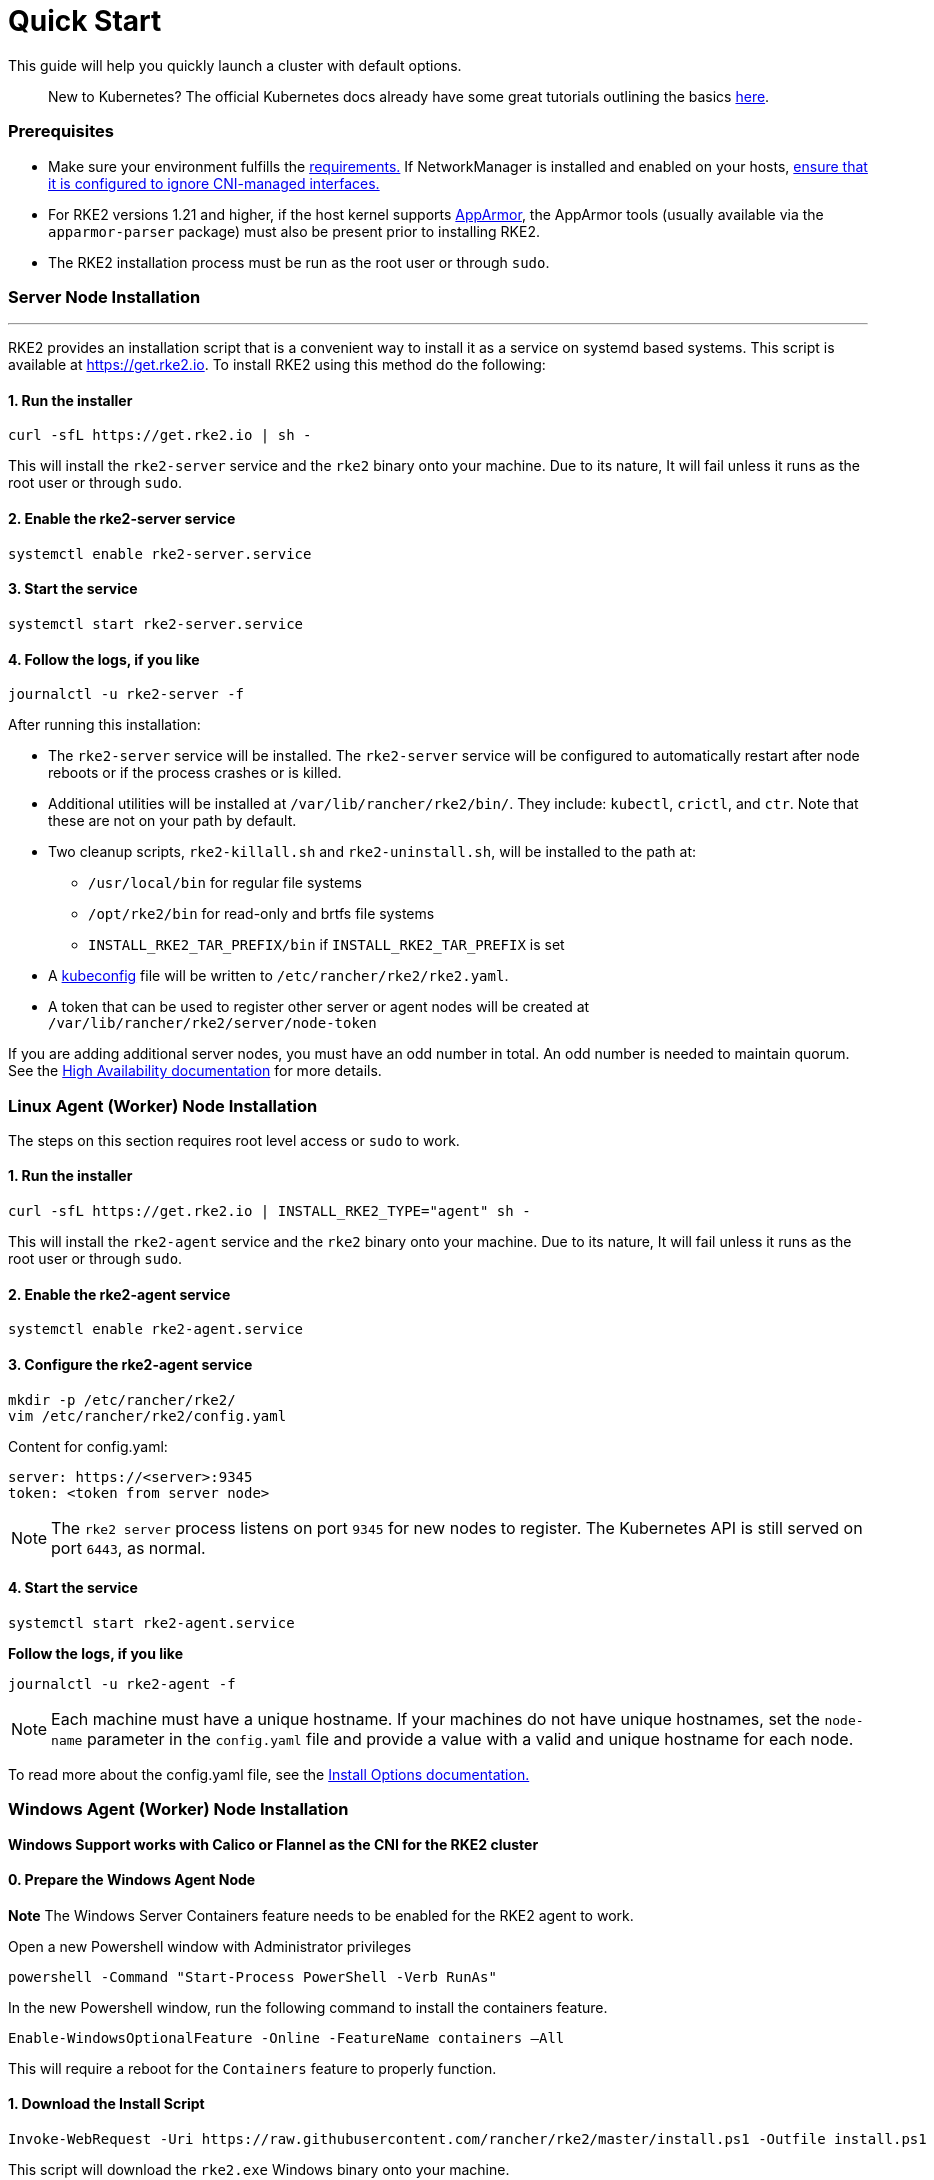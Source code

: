 = Quick Start

This guide will help you quickly launch a cluster with default options.

____
New to Kubernetes? The official Kubernetes docs already have some great tutorials outlining the basics https://kubernetes.io/docs/tutorials/kubernetes-basics/[here].
____

=== Prerequisites

* Make sure your environment fulfills the xref:requirements.adoc[requirements.]
If NetworkManager is installed and enabled on your hosts, link:../known_issues.adoc#networkmanager[ensure that it is configured to ignore CNI-managed interfaces.]
* For RKE2 versions 1.21 and higher, if the host kernel supports https://apparmor.net/[AppArmor], the AppArmor tools (usually available via the `apparmor-parser` package) must also be present prior to installing RKE2.
* The RKE2 installation process must be run as the root user or through `sudo`.

=== Server Node Installation

'''

RKE2 provides an installation script that is a convenient way to install it as a service on systemd based systems. This script is available at https://get.rke2.io. To install RKE2 using this method do the following:

==== 1. Run the installer

[,sh]
----
curl -sfL https://get.rke2.io | sh -
----

This will install the `rke2-server` service and the `rke2` binary onto your machine. Due to its nature, It will fail unless it runs as the root user or through `sudo`.

==== 2. Enable the rke2-server service

[,sh]
----
systemctl enable rke2-server.service
----

==== 3. Start the service

[,sh]
----
systemctl start rke2-server.service
----

==== 4. Follow the logs, if you like

[,sh]
----
journalctl -u rke2-server -f
----

After running this installation:

* The `rke2-server` service will be installed. The `rke2-server` service will be configured to automatically restart after node reboots or if the process crashes or is killed.
* Additional utilities will be installed at `/var/lib/rancher/rke2/bin/`. They include: `kubectl`, `crictl`, and `ctr`. Note that these are not on your path by default.
* Two cleanup scripts, `rke2-killall.sh` and `rke2-uninstall.sh`, will be installed to the path at:
 ** `/usr/local/bin` for regular file systems
 ** `/opt/rke2/bin` for read-only and brtfs file systems
 ** `INSTALL_RKE2_TAR_PREFIX/bin` if `INSTALL_RKE2_TAR_PREFIX` is set
* A https://kubernetes.io/docs/concepts/configuration/organize-cluster-access-kubeconfig/[kubeconfig] file will be written to `/etc/rancher/rke2/rke2.yaml`.
* A token that can be used to register other server or agent nodes will be created at `/var/lib/rancher/rke2/server/node-token`
[NOTE]
====
If you are adding additional server nodes, you must have an odd number in total. An odd number is needed to maintain quorum. See the xref:./ha.adoc[High Availability documentation] for more details.
====


=== Linux Agent (Worker) Node Installation

The steps on this section requires root level access or `sudo` to work.

==== 1. Run the installer

[,sh]
----
curl -sfL https://get.rke2.io | INSTALL_RKE2_TYPE="agent" sh -
----

This will install the `rke2-agent` service and the `rke2` binary onto your machine. Due to its nature, It will fail unless it runs as the root user or through `sudo`.

==== 2. Enable the rke2-agent service

[,sh]
----
systemctl enable rke2-agent.service
----

==== 3. Configure the rke2-agent service

[,sh]
----
mkdir -p /etc/rancher/rke2/
vim /etc/rancher/rke2/config.yaml
----

Content for config.yaml:

[,yaml]
----
server: https://<server>:9345
token: <token from server node>
----
[NOTE]
====
The `rke2 server` process listens on port `9345` for new nodes to register. The Kubernetes API is still served on port `6443`, as normal.
====


==== 4. Start the service

[,sh]
----
systemctl start rke2-agent.service
----

*Follow the logs, if you like*

[,sh]
----
journalctl -u rke2-agent -f
----

NOTE: Each machine must have a unique hostname. If your machines do not have unique hostnames, set the `node-name` parameter in the `config.yaml` file and provide a value with a valid and unique hostname for each node.

To read more about the config.yaml file, see the link:configuration.adoc#configuration-file[Install Options documentation.]

=== Windows Agent (Worker) Node Installation

*Windows Support works with Calico or Flannel as the CNI for the RKE2 cluster*

==== 0. Prepare the Windows Agent Node

*Note* The Windows Server Containers feature needs to be enabled for the RKE2 agent to work.

Open a new Powershell window with Administrator privileges

[,powershell]
----
powershell -Command "Start-Process PowerShell -Verb RunAs"
----

In the new Powershell window, run the following command to install the containers feature.

[,powershell]
----
Enable-WindowsOptionalFeature -Online -FeatureName containers –All
----

This will require a reboot for the `Containers` feature to properly function.

==== 1. Download the Install Script

[,powershell]
----
Invoke-WebRequest -Uri https://raw.githubusercontent.com/rancher/rke2/master/install.ps1 -Outfile install.ps1
----

This script will download the `rke2.exe` Windows binary onto your machine.

==== 2. Configure the rke2-agent for Windows

[,powershell]
----
New-Item -Type Directory c:/etc/rancher/rke2 -Force
Set-Content -Path c:/etc/rancher/rke2/config.yaml -Value @"
server: https://<server>:9345
token: <token from server node>
"@
----

To read more about the config.yaml file, see the link:configuration.adoc#configuration-file[Install Options documentation.]

==== 3. Configure PATH

[,powershell]
----
$env:PATH+=";c:\var\lib\rancher\rke2\bin;c:\usr\local\bin"

[Environment]::SetEnvironmentVariable(
    "Path",
    [Environment]::GetEnvironmentVariable("Path", [EnvironmentVariableTarget]::Machine) + ";c:\var\lib\rancher\rke2\bin;c:\usr\local\bin",
    [EnvironmentVariableTarget]::Machine)
----

==== 4. Run the Installer

[,powershell]
----
./install.ps1
----

==== 5. Start the Windows RKE2 Service

[,powershell]
----
rke2.exe agent service --add
----

NOTE: Each machine must have a unique hostname.

Don't forget to start the RKE2 service with:

[,powershell]
----
Start-Service rke2
----

If you would prefer to use CLI parameters only instead, run the binary with the desired parameters.

[,powershell]
----
rke2.exe agent --token <> --server <>
----

